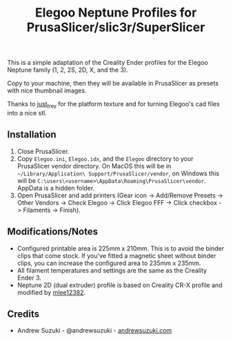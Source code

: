 #+TITLE: Elegoo Neptune Profiles for PrusaSlicer/slic3r/SuperSlicer
[[file:Elegoo/NEPTUNE2_thumbnail.png]]

This is a simple adaptation of the Creality Ender profiles for the Elegoo Neptune family (1, 2, 2S, 2D, X, and the 3).

Copy to your machine, then they will be available in PrusaSlicer as presets with nice thumbnail images.

Thanks to [[https://github.com/just-trey/][just_trey]] for the platform texture and for turning Elegoo's cad files into a nice stl.

** Installation

1. Close PrusaSlicer.
2. Copy =Elegoo.ini=, =Elegoo.idx=, and the =Elegoo= directory to your PrusaSlicer vendor directory. On MacOS this will be in =~/Library/Application\ Support/PrusaSlicer/vendor=, on Windows this will be =C:\users\<username>\AppData\Roaming\PrusaSlicer\vendor=. AppData is a hidden folder.
3. Open PrusaSlicer and add printers (Gear icon -> Add/Remove Presets -> Other Vendors -> Check Elegoo -> Click Elegoo FFF -> Click checkbox -> Filaments -> Finish).

** Modifications/Notes

- Configured printable area is 225mm x 210mm. This is to avoid the binder clips that come stock. If you've fitted a magnetic sheet without binder clips, you can increase the configured area to 235mm x 235mm.
- All filament temperatures and settings are the same as the Creality Ender 3.
- Neptune 2D (dual extruder) profile is based on Creality CR-X profile and modified by [[https://github.com/mlee12382/][mlee12382]].

** Credits

- Andrew Suzuki - @andrewsuzuki - [[https://andrewsuzuki.com][andrewsuzuki.com]]
